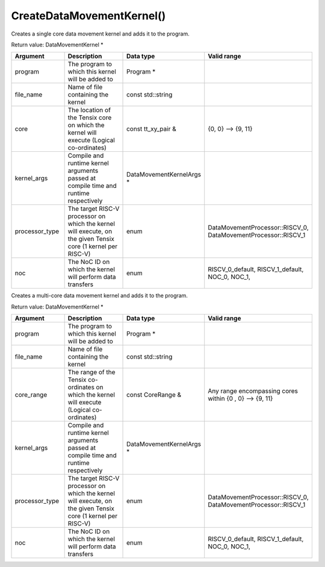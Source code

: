 CreateDataMovementKernel()
===========================

Creates a single core data movement kernel and adds it to the program. 

Return value: DataMovementKernel *

.. list-table:: 
   :widths: 25 50 25 25
   :header-rows: 1

   * - Argument
     - Description
     - Data type
     - Valid range
   * - program
     - The program to which this kernel will be added to
     - Program * 
     - 
   * - file_name
     - Name of file containing the kernel
     - const std::string
     - 
   * - core
     - The location of the Tensix core on which the kernel will execute (Logical co-ordinates)
     - const tt_xy_pair &
     - {0, 0} --> {9, 11}
   * - kernel_args
     - Compile and runtime kernel arguments passed at compile time and runtime respectively
     - DataMovementKernelArgs *
     - 
   * - processor_type
     - The target RISC-V processor on which the kernel will execute, on the given Tensix core (1 kernel per RISC-V)
     - enum
     - DataMovementProcessor::RISCV_0, DataMovementProcessor::RISCV_1
   * - noc
     - The NoC ID on which the kernel will perform data transfers 
     - enum
     - RISCV_0_default, RISCV_1_default, NOC_0, NOC_1,

Creates a multi-core data movement kernel and adds it to the program. 

Return value: DataMovementKernel *

.. list-table:: 
   :widths: 25 50 25 25
   :header-rows: 1

   * - Argument
     - Description
     - Data type
     - Valid range
   * - program
     - The program to which this kernel will be added to
     - Program * 
     - 
   * - file_name
     - Name of file containing the kernel
     - const std::string
     - 
   * - core_range
     - The range of the Tensix co-ordinates on which the kernel will execute (Logical co-ordinates)
     - const CoreRange &
     - Any range encompassing cores within {0 , 0} --> {9, 11}
   * - kernel_args
     - Compile and runtime kernel arguments passed at compile time and runtime respectively
     - DataMovementKernelArgs *
     - 
   * - processor_type
     - The target RISC-V processor on which the kernel will execute, on the given Tensix core (1 kernel per RISC-V)
     - enum
     - DataMovementProcessor::RISCV_0, DataMovementProcessor::RISCV_1
   * - noc
     - The NoC ID on which the kernel will perform data transfers 
     - enum
     - RISCV_0_default, RISCV_1_default, NOC_0, NOC_1,

